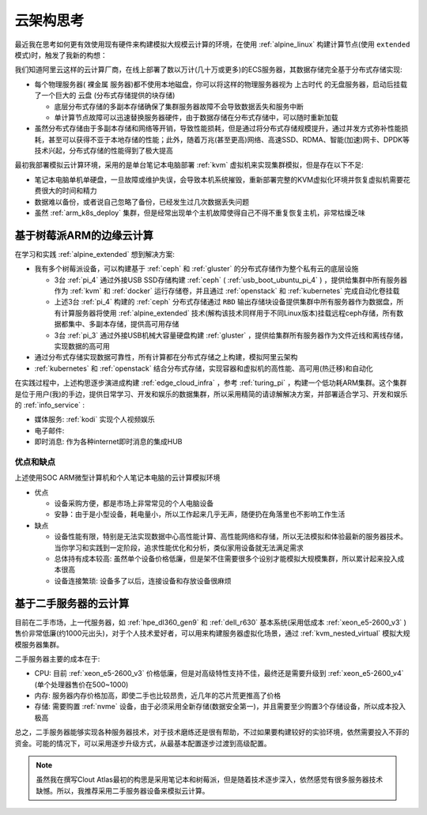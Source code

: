 .. _real_cloud_think:

===========================
云架构思考
===========================

最近我在思考如何更有效使用现有硬件来构建模拟大规模云计算的环境，在使用 :ref:`alpine_linux` 构建计算节点(使用 ``extended`` 模式)时，触发了我新的构想：

我们知道阿里云这样的云计算厂商，在线上部署了数以万计(几十万或更多)的ECS服务器，其数据存储完全基于分布式存储实现:

- 每个物理服务器( ``裸金属`` 服务器)都不使用本地磁盘，你可以将这样的物理服务器视为 ``上古时代`` 的无盘服务器，启动后挂载了一个巨大的 ``云盘`` (分布式存储提供的块存储)
  
  - 底层分布式存储的多副本存储确保了集群服务器故障不会导致数据丢失和服务中断
  - 单计算节点故障可以迅速替换服务器硬件，由于数据存储在分布式存储中，可以随时重新加载

- 虽然分布式存储由于多副本存储和网络等开销，导致性能损耗，但是通过将分布式存储规模提升，通过并发方式弥补性能损耗，甚至可以获得不亚于本地存储的性能；此外，随着万兆(甚至更高)网络、高速SSD、RDMA、智能(加速)网卡、DPDK等技术兴起，分布式存储的性能得到了极大提高

最初我部署模拟云计算环境，采用的是单台笔记本电脑部署 :ref:`kvm` 虚拟机来实现集群模拟，但是存在以下不足:

- 笔记本电脑单机单硬盘，一旦故障或维护失误，会导致本机系统摧毁，重新部署完整的KVM虚拟化环境并恢复虚拟机需要花费很大的时间和精力
- 数据难以备份，或者说自己忽略了备份，已经发生过几次数据丢失问题
- 虽然 :ref:`arm_k8s_deploy` 集群，但是经常出现单个主机故障使得自己不得不重复恢复主机，非常枯燥乏味

基于树莓派ARM的边缘云计算
======================================

在学习和实践 :ref:`alpine_extended` 想到解决方案:

- 我有多个树莓派设备，可以构建基于 :ref:`ceph` 和 :ref:`gluster` 的分布式存储作为整个私有云的底层设施

  - 3台 :ref:`pi_4` 通过外接USB SSD存储构建 :ref:`ceph` ( :ref:`usb_boot_ubuntu_pi_4` ) ，提供给集群中所有服务器作为 :ref:`kvm` 和 :ref:`docker` 运行存储卷，并且通过 :ref:`openstack` 和 :ref:`kubernetes` 完成自动化卷挂载
  - 上述3台 :ref:`pi_4` 构建的 :ref:`ceph` 分布式存储通过 ``RBD`` 输出存储块设备提供集群中所有服务器作为数据盘，所有计算服务器将使用 :ref:`alpine_extended` 技术(解构该技术同样用于不同Linux版本)挂载远程ceph存储，所有数据都集中、多副本存储，提供高可用存储
  - 3台 :ref:`pi_3` 通过外接USB机械大容量硬盘构建 :ref:`gluster` ，提供给集群所有服务器作为文件近线和离线存储，实现数据的高可用

- 通过分布式存储实现数据可靠性，所有计算都在分布式存储之上构建，模拟阿里云架构
- :ref:`kubernetes` 和 :ref:`openstack` 结合分布式存储，实现容器和虚拟机的高性能、高可用(热迁移)和自动化

在实践过程中，上述构思逐步演进成构建 :ref:`edge_cloud_infra` ，参考 :ref:`turing_pi` ，构建一个低功耗ARM集群。这个集群是位于用户(我)的手边，提供日常学习、开发和娱乐的数据集群，所以采用精简的请谅解解决方案，并部署适合学习、开发和娱乐的 :ref:`info_service` :

- 媒体服务: :ref:`kodi` 实现个人视频娱乐
- 电子邮件:
- 即时消息: 作为各种internet即时消息的集成HUB

优点和缺点
-----------

上述使用SOC ARM微型计算机和个人笔记本电脑的云计算模拟环境

- 优点

  - 设备采购方便，都是市场上非常常见的个人电脑设备
  - 安静：由于是小型设备，耗电量小，所以工作起来几乎无声，随便扔在角落里也不影响工作生活

- 缺点

  - 设备性能有限，特别是无法实现数据中心高性能计算、高性能网络和存储，所以无法模拟和体验最新的服务器技术。当你学习和实践到一定阶段，追求性能优化和分析，类似家用设备就无法满足需求
  - 总体持有成本较高: 虽然单个设备价格低廉，但是架不住需要很多个设别才能模拟大规模集群，所以累计起来投入成本很高
  - 设备连接繁琐: 设备多了以后，连接设备和存放设备很麻烦

基于二手服务器的云计算
==========================

目前在二手市场，上一代服务器，如 :ref:`hpe_dl360_gen9` 和 :ref:`dell_r630` 基本系统(采用低成本 :ref:`xeon_e5-2600_v3` )售价非常低廉(约1000元出头)，对于个人技术爱好者，可以用来构建服务器虚拟化场景，通过 :ref:`kvm_nested_virtual` 模拟大规模服务器集群。

二手服务器主要的成本在于:

- CPU: 目前 :ref:`xeon_e5-2600_v3` 价格低廉，但是对高级特性支持不佳，最终还是需要升级到 :ref:`xeon_e5-2600_v4` (单个处理器售价在500~1000)
- 内存: 服务器内存价格加高，即使二手也比较昂贵，近几年的芯片荒更推高了价格
- 存储: 需要购置 :ref:`nvme` 设备，由于必须采用全新存储(数据安全第一)，并且需要至少购置3个存储设备，所以成本投入极高

总之，二手服务器能够实现各种服务器技术，对于技术磨练还是很有帮助，不过如果要构建较好的实验环境，依然需要投入不菲的资金。可能的情况下，可以采用逐步升级方式，从最基本配置逐步过渡到高级配置。

.. note::

   虽然我在撰写Clout Atlas最初的构思是采用笔记本和树莓派，但是随着技术逐步深入，依然感觉有很多服务器技术缺憾。所以，我推荐采用二手服务器设备来模拟云计算。

